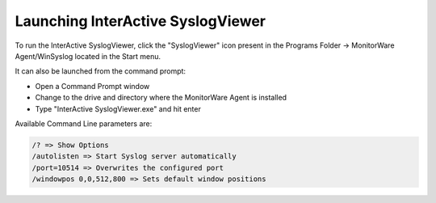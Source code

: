
Launching InterActive SyslogViewer
==================================

To run the InterActive SyslogViewer, click the "SyslogViewer" icon present in
the Programs Folder -> MonitorWare Agent/WinSyslog located in the Start menu.

It can also be launched from the command prompt:

* Open a Command Prompt window
* Change to the drive and directory where the MonitorWare Agent is installed
* Type "InterActive SyslogViewer.exe" and hit enter



Available Command Line parameters are:

.. code-block:: text

  /? => Show Options
  /autolisten => Start Syslog server automatically
  /port=10514 => Overwrites the configured port
  /windowpos 0,0,512,800 => Sets default window positions
